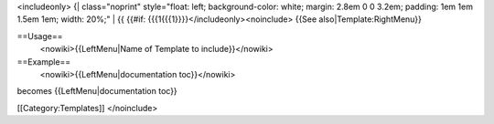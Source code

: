 <includeonly> {\| class="noprint" style="float: left; background-color:
white; margin: 2.8em 0 0 3.2em; padding: 1em 1em 1.5em 1em; width: 20%;"
\| {{ {{#if: {{{1{{{1}}}}</includeonly><noinclude> {{See
also|Template:RightMenu}}

==Usage==
   <nowiki>{{LeftMenu|Name of Template to include}}</nowiki>

==Example==
   <nowiki>{{LeftMenu|documentation toc}}</nowiki>

becomes {{LeftMenu|documentation toc}}

[[Category:Templates]] </noinclude>
